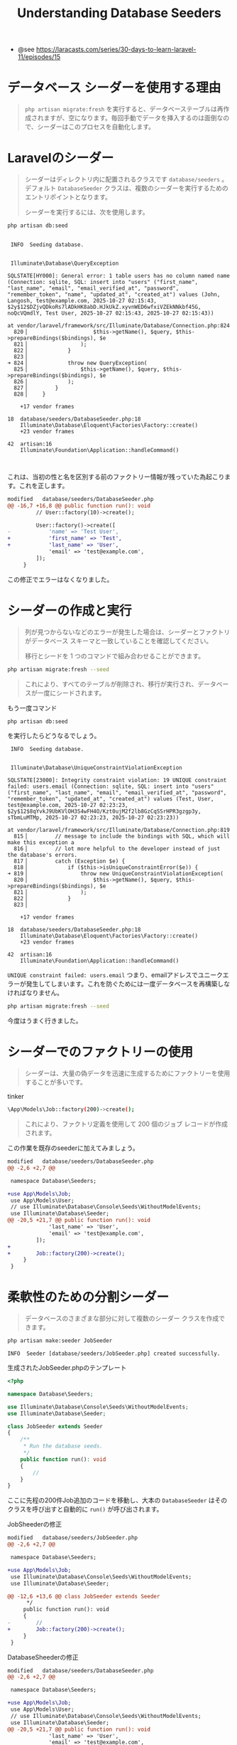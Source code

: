 #+title: Understanding Database Seeders
#+auther: kenjirofukuda
#+options: toc:nil num:nil ^:nil
#+HTML_HEAD_EXTRA: <style> .figure p {text-align: left;}</style>
#+HTML_HEAD_EXTRA: <script src="https://cdn.jsdelivr.net/npm/mermaid@11.12.0/dist/mermaid.min.js"></script>

- @see https://laracasts.com/series/30-days-to-learn-laravel-11/episodes/15

* データベース シーダーを使用する理由

#+begin_quote
 =php artisan migrate:fresh= を実行すると、データベーステーブルは再作成されますが、空になります。毎回手動でデータを挿入するのは面倒なので、シーダーはこのプロセスを自動化します。
#+end_quote

* Laravelのシーダー

#+begin_quote
シーダーはディレクトリ内に配置されるクラスです =database/seeders= 。デフォルト =DatabaseSeeder= クラスは、複数のシーダーを実行するためのエントリポイントとなります。

シーダーを実行するには、次を使用します。
#+end_quote

#+begin_src bash
php artisan db:seed
#+end_src

#+begin_example

   INFO  Seeding database.  


   Illuminate\Database\QueryException 

  SQLSTATE[HY000]: General error: 1 table users has no column named name (Connection: sqlite, SQL: insert into "users" ("first_name", "last_name", "email", "email_verified_at", "password", "remember_token", "name", "updated_at", "created_at") values (John, Langosh, test@example.com, 2025-10-27 02:15:43, $2y$12$DZjvQDkoRs7lADkHK8abD.HJkUkZ.xyvnWED6wfxiVZEkNNkbf45G, noQcVQmdlY, Test User, 2025-10-27 02:15:43, 2025-10-27 02:15:43))

  at vendor/laravel/framework/src/Illuminate/Database/Connection.php:824
    820▕                     $this->getName(), $query, $this->prepareBindings($bindings), $e
    821▕                 );
    822▕             }
    823▕ 
  ➜ 824▕             throw new QueryException(
    825▕                 $this->getName(), $query, $this->prepareBindings($bindings), $e
    826▕             );
    827▕         }
    828▕     }

      +17 vendor frames 

  18  database/seeders/DatabaseSeeder.php:18
      Illuminate\Database\Eloquent\Factories\Factory::create()
      +23 vendor frames 

  42  artisan:16
      Illuminate\Foundation\Application::handleCommand()


#+end_example

これは、当初の性と名を区別する前のファクトリー情報が残っていた為起こります。これを正します。

#+begin_src diff
modified   database/seeders/DatabaseSeeder.php
@@ -16,7 +16,8 @@ public function run(): void
         // User::factory(10)->create();
 
         User::factory()->create([
-            'name' => 'Test User',
+            'first_name' => 'Test',
+            'last_name' => 'User',
             'email' => 'test@example.com',
         ]);
     }
#+end_src

この修正でエラーはなくなりました。


* シーダーの作成と実行
#+begin_quote
列が見つからないなどのエラーが発生した場合は、シーダーとファクトリがデータベース スキーマと一致していることを確認してください。

移行とシードを 1 つのコマンドで組み合わせることができます。
#+end_quote

#+begin_src bash
  php artisan migrate:fresh --seed
#+end_src

#+begin_quote
これにより、すべてのテーブルが削除され、移行が実行され、データベースが一度にシードされます。
#+end_quote

もう一度コマンド
#+begin_src bash
  php artisan db:seed
#+end_src
を実行したらどうなるでしょう。

#+begin_example
   INFO  Seeding database.  


   Illuminate\Database\UniqueConstraintViolationException 

  SQLSTATE[23000]: Integrity constraint violation: 19 UNIQUE constraint failed: users.email (Connection: sqlite, SQL: insert into "users" ("first_name", "last_name", "email", "email_verified_at", "password", "remember_token", "updated_at", "created_at") values (Test, User, test@example.com, 2025-10-27 02:23:23, $2y$12$8qYvkJ9UbKVlOH3S4wFH4O/Kzt0ujM2f2lb8GzCqSSrHPR3gzgp3y, sTbmLuMTMp, 2025-10-27 02:23:23, 2025-10-27 02:23:23))

  at vendor/laravel/framework/src/Illuminate/Database/Connection.php:819
    815▕         // message to include the bindings with SQL, which will make this exception a
    816▕         // lot more helpful to the developer instead of just the database's errors.
    817▕         catch (Exception $e) {
    818▕             if ($this->isUniqueConstraintError($e)) {
  ➜ 819▕                 throw new UniqueConstraintViolationException(
    820▕                     $this->getName(), $query, $this->prepareBindings($bindings), $e
    821▕                 );
    822▕             }
    823▕ 

      +17 vendor frames 

  18  database/seeders/DatabaseSeeder.php:18
      Illuminate\Database\Eloquent\Factories\Factory::create()
      +23 vendor frames 

  42  artisan:16
      Illuminate\Foundation\Application::handleCommand()
#+end_example

=UNIQUE constraint failed: users.email= つまり、emailアドレスでユニークエラーが発生してしまいます。これを防ぐためには一度データベースを再構築しなければなりません。

#+begin_src bash :results raw
  php artisan migrate:fresh --seed
#+end_src

今度はうまく行きました。

* シーダーでのファクトリーの使用
#+begin_quote
シーダーは、大量の偽データを迅速に生成するためにファクトリーを使用することが多いです。
#+end_quote

#+caption: tinker
#+begin_src bash
\App\Models\Job::factory(200)->create();
#+end_src

#+begin_quote
これにより、ファクトリ定義を使用して 200 個のジョブ レコードが作成されます。
#+end_quote

この作業を既存のseederに加えてみましょう。

#+begin_src diff
modified   database/seeders/DatabaseSeeder.php
@@ -2,6 +2,7 @@
 
 namespace Database\Seeders;
 
+use App\Models\Job;
 use App\Models\User;
 // use Illuminate\Database\Console\Seeds\WithoutModelEvents;
 use Illuminate\Database\Seeder;
@@ -20,5 +21,7 @@ public function run(): void
             'last_name' => 'User',
             'email' => 'test@example.com',
         ]);
+
+        Job::factory(200)->create();
     }
 }

#+end_src


* 柔軟性のための分割シーダー
#+begin_quote
データベースのさまざまな部分に対して複数のシーダー クラスを作成できます。
#+end_quote

#+begin_src bash :results raw
  php artisan make:seeder JobSeeder
#+end_src

#+begin_example
   INFO  Seeder [database/seeders/JobSeeder.php] created successfully.
#+end_example


#+caption: 生成されたJobSeeder.phpのテンプレート
#+begin_src php
<?php

namespace Database\Seeders;

use Illuminate\Database\Console\Seeds\WithoutModelEvents;
use Illuminate\Database\Seeder;

class JobSeeder extends Seeder
{
    /**
     * Run the database seeds.
     */
    public function run(): void
    {
        //
    }
}
#+end_src

ここに先程の200件Job追加のコードを移動し、大本の =DatabaseSeeder= はそのクラスを呼び出すと自動的に =run()= が呼び出されます。

#+caption: JobSheederの修正
#+begin_src diff
modified   database/seeders/JobSeeder.php
@@ -2,6 +2,7 @@
 
 namespace Database\Seeders;
 
+use App\Models\Job;
 use Illuminate\Database\Console\Seeds\WithoutModelEvents;
 use Illuminate\Database\Seeder;
 
@@ -12,6 +13,6 @@ class JobSeeder extends Seeder
      */
     public function run(): void
     {
-        //
+        Job::factory(200)->create();
     }
 }
#+end_src

#+caption: DatabaseSheederの修正
#+begin_src diff
modified   database/seeders/DatabaseSeeder.php
@@ -2,6 +2,7 @@
 
 namespace Database\Seeders;
 
+use App\Models\Job;
 use App\Models\User;
 // use Illuminate\Database\Console\Seeds\WithoutModelEvents;
 use Illuminate\Database\Seeder;
@@ -20,5 +21,7 @@ public function run(): void
             'last_name' => 'User',
             'email' => 'test@example.com',
         ]);
+
-        Job::factory(200)->create();
+        $this->call(JobSeeder::class);
     }
 }
#+end_src


#+begin_src bash :results raw
  php artisan migrate:fresh --seed
#+end_src

#+begin_example

  Dropping all tables ............................................ 3.20ms DONE

   INFO  Preparing database.  

  Creating migration table ...................................... 17.02ms DONE

   INFO  Running migrations.  

  0001_01_01_000000_create_users_table .......................... 52.21ms DONE
  0001_01_01_000001_create_cache_table .......................... 14.03ms DONE
  0001_01_01_000002_create_jobs_table ........................... 37.00ms DONE
  2025_10_15_225729_create_job_listings_table ................... 11.02ms DONE
  2025_10_16_013633_create_posts_table ........................... 7.16ms DONE
  2025_10_16_174339_create_employers_table ....................... 7.01ms DONE
  2025_10_22_005338_create_tags_table ........................... 17.12ms DONE


   INFO  Seeding database.  

  Database\Seeders\JobSeeder ......................................... RUNNING  
  Database\Seeders\JobSeeder ................................... 2,958 ms DONE  
#+end_example

シーダークラスを分けることにより単体で実行することが可能となります。

#+begin_quote
これにより、シーダーを個別またはグループで実行できるようになり、テストや部分的なデータ更新に役立ちます。
で、他のシーダーを呼び出します。
#+end_quote

#+caption: DatabaseSeeder 
#+begin_src php
public function run()
{
    $this->call([
        UserSeeder::class,
        JobSeeder::class,
    ]);
}
#+end_src

=DatabaseSeeder= というクラス名はシーダークラスを指定しない場合のデフォルトを意味します。引数を省略すると =DatabaseSheeder= の =run= が呼び出されます。

#+begin_src bash :results raw
php artisan help db:seed
#+end_src

#+begin_example
Description:
  Seed the database with records

Usage:
  db:seed [options] [--] [<class>]

Arguments:
  class                      The class name of the root seeder

Options:
      --class[=CLASS]        The class name of the root seeder [default: "Database\Seeders\DatabaseSeeder"]
      --database[=DATABASE]  The database connection to seed
      --force                Force the operation to run when in production
  -h, --help                 Display help for the given command. When no command is given display help for the list command
      --silent               Do not output any message
  -q, --quiet                Only errors are displayed. All other output is suppressed
  -V, --version              Display this application version
      --ansi|--no-ansi       Force (or disable --no-ansi) ANSI output
  -n, --no-interaction       Do not ask any interactive question
      --env[=ENV]            The environment the command should run under
  -v|vv|vvv, --verbose       Increase the verbosity of messages: 1 for normal output, 2 for more verbose output and 3 for debug
#+end_example

クラスを単体で指定するオプションがあります。
#+begin_example
      --class[=CLASS]        The class name of the root seeder [default: "Database\Seeders\DatabaseSeeder"]
#+end_example

#+caption: JobSeeder単体を実行
#+begin_src bash :results raw
  php artisan db:seed --class=JobSeeder
#+end_src

#+begin_example
   INFO  Seeding database.  
#+end_example


#+begin_src bash :results raw :exports both :eval no-export :dir (file-name-directory (buffer-file-name))
sqlite3 ./database/database.sqlite <<EOF
.mode table
select count(*) as count from "job_listings";
.quit
EOF
#+end_src

#+RESULTS:
+-------+
| count |
+-------+
| 400   |
+-------+

初期の200件+今回の単体シードで計400件のデータになっています。

* まとめ
- シーダーはデータベースへのデータの入力を自動化します。
- シーダーを実行するために使用します =php artisan db:seed= 。
- 移行とシードを と組み合わせます =migrate:fresh --seed= 。
- ファクトリーはシーダー内で偽のデータを効率的に生成します。
- モジュール式で柔軟なデータ設定のための分割シーダー。
- シーディングの練習を続けて、16 日目のフォームに備えてください。


